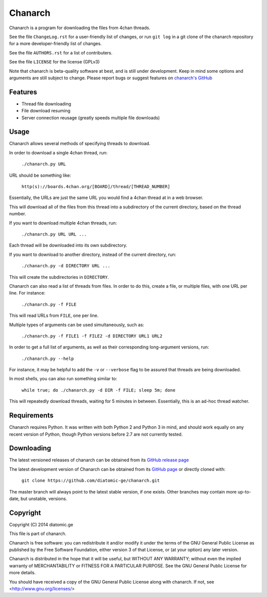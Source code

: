 ========
Chanarch
========

Chanarch is a program for downloading the files from 4chan threads.

See the file ``ChangeLog.rst`` for a user-friendly list of changes, or run ``git log`` in
a git clone of the chanarch repository for a more developer-friendly list of
changes.

See the file ``AUTHORS.rst`` for a list of contributers.

See the file ``LICENSE`` for the license (GPLv3)

Note that chanarch is beta-quality software at best, and is still under
development. Keep in mind some options and arguments are still subject to
change. Please report bugs or suggest features on `chanarch's GitHub
<https://github.com/diatomic-ge/chanarch>`_

Features
--------

- Thread file downloading

- File download resuming

- Server connection reusage (greatly speeds multiple file downloads)

Usage
-----

Chanarch allows several methods of specifying threads to download.

In order to download a single 4chan thread, run:

  ``./chanarch.py URL``

URL should be something like:

  ``http(s)://boards.4chan.org/[BOARD]/thread/[THREAD_NUMBER]``

Essentially, the URLs are just the same URL you would find a 4chan thread at in
a web browser.

This will download all of the files from this thread into a subdirectory of the
current directory, based on the thread number.

If you want to download multiple 4chan threads, run:

  ``./chanarch.py URL URL ...``

Each thread will be downloaded into its own subdirectory.

If you want to download to another directory, instead of the current directory,
run:

  ``./chanarch.py -d DIRECTORY URL ...``

This will create the subdirectories in ``DIRECTORY``.

Chanarch can also read a list of threads from files. In order to do this, create
a file, or multiple files, with one URL per line. For instance:

  ``./chanarch.py -f FILE``

This will read URLs from ``FILE``, one per line.

Multiple types of arguments can be used simultaneously, such as:

  ``./chanarch.py -f FILE1 -f FILE2 -d DIRECTORY URL1 URL2``

In order to get a full list of arguments, as well as their corresponding
long-argument versions, run:

  ``./chanarch.py --help``

For instance, it may be helpful to add the ``-v`` or ``--verbose`` flag to be
assured that threads are being downloaded.

In most shells, you can also run something similar to:

  ``while true; do ./chanarch.py -d DIR -f FILE; sleep 5m; done``

This will repeatedly download threads, waiting for 5 minutes in between.
Essentially, this is an ad-hoc thread watcher.

Requirements
------------

Chanarch requires Python. It was written with both Python 2 and Python 3 in
mind, and should work equally on any recent version of Python, though Python
versions before 2.7 are not currently tested.

Downloading
-----------

The latest versioned releases of chanarch can be obtained from its `GitHub
release page <https://github.com/diatomic-ge/chanarch/releases>`_

The latest development version of Chanarch can be obtained from its `GitHub
page <https://github.com/diatomic-ge/chanarch>`_ or directly cloned with:

  ``git clone https://github.com/diatomic-ge/chanarch.git``

The master branch will always point to the latest stable version, if one exists.
Other branches may contain more up-to-date, but unstable, versions.

Copyright
---------

Copyright (C) 2014 diatomic.ge

This file is part of chanarch.

Chanarch is free software: you can redistribute it and/or modify
it under the terms of the GNU General Public License as published by
the Free Software Foundation, either version 3 of that License, or
(at your option) any later version.

Chanarch is distributed in the hope that it will be useful,
but WITHOUT ANY WARRANTY; without even the implied warranty of
MERCHANTABILITY or FITNESS FOR A PARTICULAR PURPOSE. See the
GNU General Public License for more details.

You should have received a copy of the GNU General Public License
along with chanarch. If not, see <http://www.gnu.org/licenses/>
